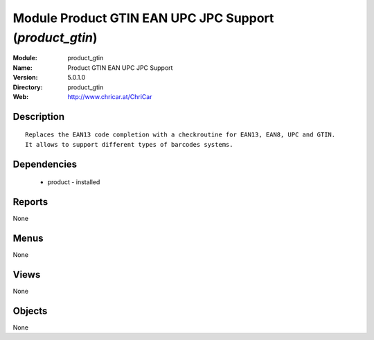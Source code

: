 
Module Product GTIN EAN UPC JPC Support (*product_gtin*)
========================================================
:Module: product_gtin
:Name: Product GTIN EAN UPC JPC Support
:Version: 5.0.1.0
:Directory: product_gtin
:Web: http://www.chricar.at/ChriCar

Description
-----------

::

  Replaces the EAN13 code completion with a checkroutine for EAN13, EAN8, UPC and GTIN.
  It allows to support different types of barcodes systems.

Dependencies
------------

 * product - installed

Reports
-------

None


Menus
-------


None


Views
-----


None



Objects
-------

None
